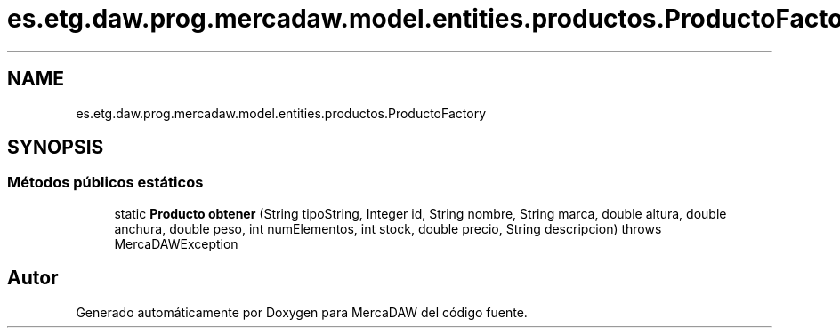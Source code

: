 .TH "es.etg.daw.prog.mercadaw.model.entities.productos.ProductoFactory" 3 "Domingo, 19 de Mayo de 2024" "MercaDAW" \" -*- nroff -*-
.ad l
.nh
.SH NAME
es.etg.daw.prog.mercadaw.model.entities.productos.ProductoFactory
.SH SYNOPSIS
.br
.PP
.SS "Métodos públicos estáticos"

.in +1c
.ti -1c
.RI "static \fBProducto\fP \fBobtener\fP (String tipoString, Integer id, String nombre, String marca, double altura, double anchura, double peso, int numElementos, int stock, double precio, String descripcion)  throws MercaDAWException"
.br
.in -1c

.SH "Autor"
.PP 
Generado automáticamente por Doxygen para MercaDAW del código fuente\&.
